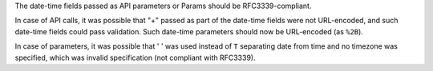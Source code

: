 The date-time fields passed as API parameters or Params should be RFC3339-compliant.

In case of API calls, it was possible that "+" passed as part of the date-time fields were not URL-encoded, and
such date-time fields could pass validation. Such date-time parameters should now be URL-encoded (as ``%2B``).

In case of parameters, it was possible that ' ' was used instead of ``T`` separating date from time and no
timezone was specified, which was invalid specification (not compliant with RFC3339).

